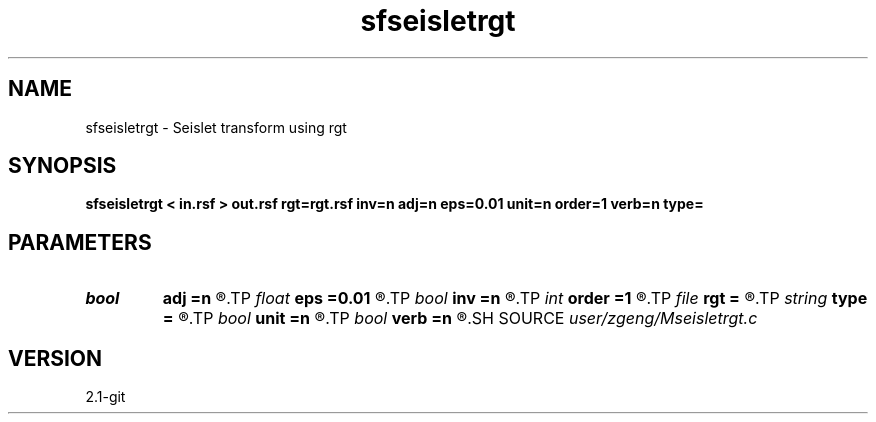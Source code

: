 .TH sfseisletrgt 1  "APRIL 2019" Madagascar "Madagascar Manuals"
.SH NAME
sfseisletrgt \- Seislet transform using rgt 
.SH SYNOPSIS
.B sfseisletrgt < in.rsf > out.rsf rgt=rgt.rsf inv=n adj=n eps=0.01 unit=n order=1 verb=n type=
.SH PARAMETERS
.PD 0
.TP
.I bool   
.B adj
.B =n
.R  [y/n]	if y, do adjoint transform
.TP
.I float  
.B eps
.B =0.01
.R  	regularization
.TP
.I bool   
.B inv
.B =n
.R  [y/n]	if y, do inverse transform
.TP
.I int    
.B order
.B =1
.R  	accuracy order
.TP
.I file   
.B rgt
.B =
.R  	auxiliary input file name
.TP
.I string 
.B type
.B =
.R  	[haar,linear,biorthogonal] wavelet type, the default is linear
.TP
.I bool   
.B unit
.B =n
.R  [y/n]	if y, use unitary scaling
.TP
.I bool   
.B verb
.B =n
.R  [y/n]	verbosity flag
.SH SOURCE
.I user/zgeng/Mseisletrgt.c
.SH VERSION
2.1-git
